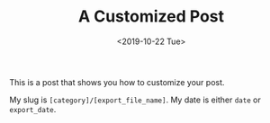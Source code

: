 #+TITLE: A Customized Post
#+DATE: <2019-10-22 Tue>
#+EXPORT_DATE: [2019-10-22 Tue]
#+EXPORT_FILE_NAME: a-normal-post
#+CATEGORY: post
#+TAGS: customize org-mode

This is a post that shows you how to customize your post.

My slug is =[category]/[export_file_name]=. My date is either =date= or =export_date=.
